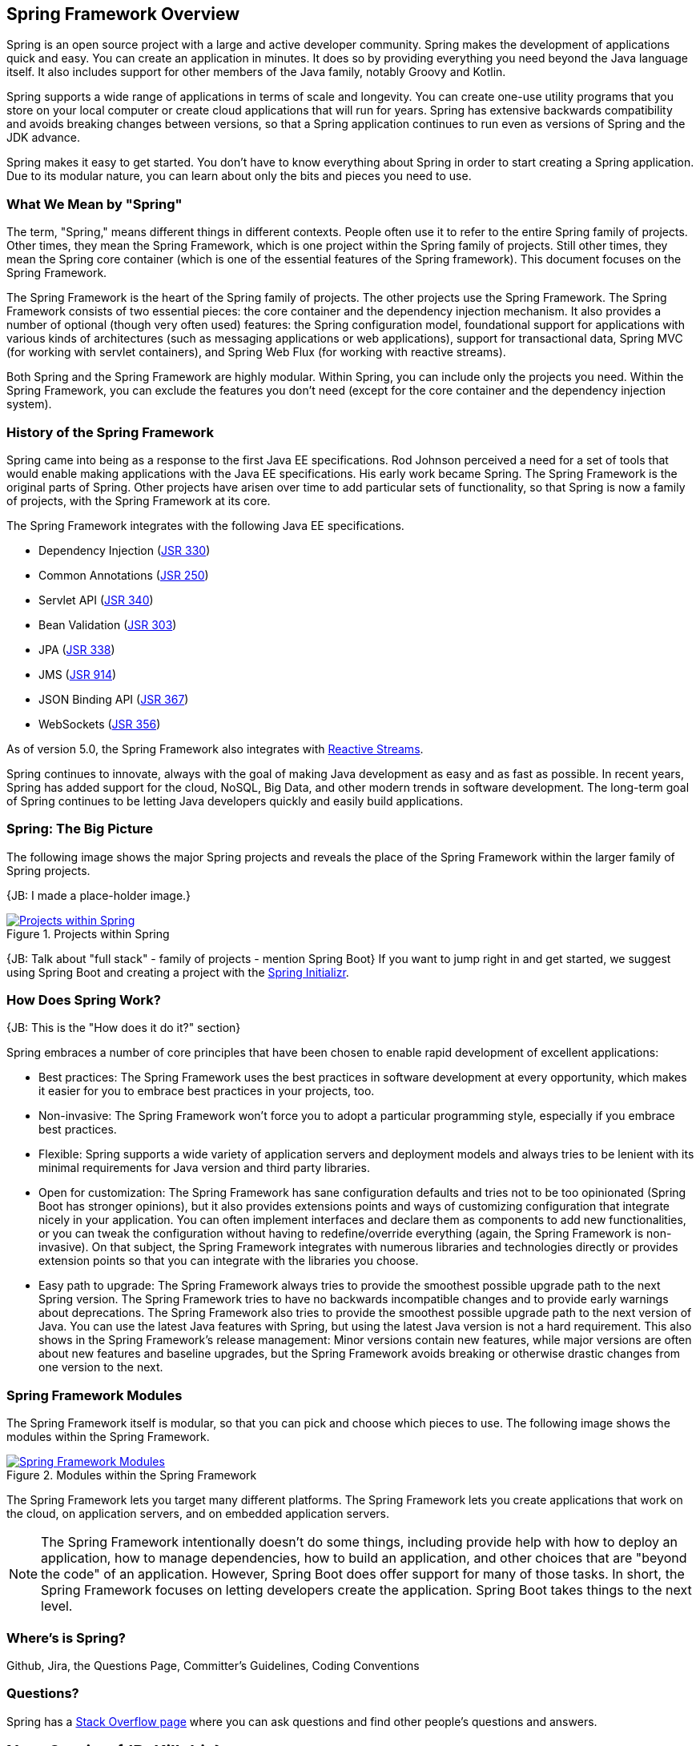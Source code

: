 == Spring Framework Overview

Spring is an open source project with a large and active developer community. Spring makes the development of applications quick and easy. You can create an application in minutes. It does so by providing everything you need beyond the Java language itself. It also includes support for other members of the Java family, notably Groovy and Kotlin.

Spring supports a wide range of applications in terms of scale and longevity. You can create one-use utility programs that you store on your local computer or create cloud applications that will run for years. Spring has extensive backwards compatibility and avoids breaking changes between versions, so that a Spring application continues to run even as versions of Spring and the JDK advance.

Spring makes it easy to get started. You don't have to know everything about Spring in order to start creating a Spring application. Due to its modular nature, you can learn about only the bits and pieces you need to use.

=== What We Mean by "Spring"

The term, "Spring," means different things in different contexts. People often use it to refer to the entire Spring family of projects. Other times, they mean the Spring Framework, which is one project within the Spring family of projects. Still other times, they mean the Spring core container (which is one of the essential features of the Spring framework). This document focuses on the Spring Framework.

The Spring Framework is the heart of the Spring family of projects. The other projects use the Spring Framework. The Spring Framework consists of two essential pieces: the core container and the dependency injection mechanism. It also provides a number of optional (though very often used) features: the Spring configuration model, foundational support for applications with various kinds of architectures (such as messaging applications or web applications), support for transactional data, Spring MVC (for working with servlet containers), and Spring Web Flux (for working with reactive streams).

Both Spring and the Spring Framework are highly modular. Within Spring, you can include only the projects you need. Within the Spring Framework, you can exclude the features you don't need (except for the core container and the dependency injection system).

=== History of the Spring Framework

Spring came into being as a response to the first Java EE specifications. Rod Johnson perceived a need for a set of tools that would enable making applications with the Java EE specifications. His early work became Spring. The Spring Framework is the original parts of Spring. Other projects have arisen over time to add particular sets of functionality, so that Spring is now a family of projects, with the Spring Framework at its core.

The Spring Framework integrates with the following Java EE specifications.

* Dependency Injection (https://www.jcp.org/en/jsr/detail?id=330[JSR 330])
* Common Annotations (https://jcp.org/en/jsr/detail?id=250[JSR 250])
* Servlet API (https://jcp.org/en/jsr/detail?id=340[JSR 340])
* Bean Validation (https://jcp.org/en/jsr/detail?id=303[JSR 303])
* JPA (https://jcp.org/en/jsr/detail?id=338[JSR 338])
* JMS (https://jcp.org/en/jsr/detail?id=914[JSR 914])
* JSON Binding API (https://jcp.org/en/jsr/detail?id=367[JSR 367])
* WebSockets (https://www.jcp.org/en/jsr/detail?id=356[JSR 356])

As of version 5.0, the Spring Framework also integrates with https://github.com/reactive-streams/reactive-streams-jvm/blob/v1.0.0/README.md#specification[Reactive Streams].

Spring continues to innovate, always with the goal of making Java development as easy and as fast as possible. In recent years, Spring has added support for the cloud, NoSQL, Big Data, and other modern trends in software development. The long-term goal of Spring continues to be letting Java developers quickly and easily build applications.

=== Spring: The Big Picture

The following image shows the major Spring projects and reveals the place of the Spring Framework within the larger family of Spring projects.

{JB: I made a place-holder image.}

[#img-SpringProjects]
.Projects within Spring
[link=http://www.bryantcs.com/spring.png]
image::http://www.bryantcs.com/spring.png["Projects within Spring"]

{JB: Talk about "full stack" - family of projects - mention Spring Boot} If you want to jump right in and get started, we suggest using Spring Boot and creating a project with the http://start.spring.io[Spring Initializr].

=== How Does Spring Work?

{JB: This is the "How does it do it?" section}

Spring embraces a number of core principles that have been chosen to enable rapid development of excellent applications:

* Best practices: The Spring Framework uses the best practices in software development at every opportunity, which makes it easier for you to embrace best practices in your projects, too.
* Non-invasive: The Spring Framework won't force you to adopt a particular programming style, especially if you embrace best practices.
* Flexible: Spring supports a wide variety of application servers and deployment models and always tries to be lenient with its minimal requirements for Java version and third party libraries.
* Open for customization: The Spring Framework has sane configuration defaults and tries not to be too opinionated (Spring Boot has stronger opinions), but it also provides extensions points and ways of customizing configuration that integrate nicely in your application. You can often implement interfaces and declare them as components to add new functionalities, or you can tweak the configuration without having to redefine/override everything (again, the Spring Framework is non-invasive). On that subject, the Spring Framework integrates with numerous libraries and technologies directly or provides extension points so that you can integrate with the libraries you choose.
* Easy path to upgrade: The Spring Framework always tries to provide the smoothest possible upgrade path to the next Spring version. The Spring Framework tries to have no backwards incompatible changes and to provide early warnings about deprecations. The Spring Framework also tries to provide the smoothest possible upgrade path to the next version of Java. You can use the latest Java features with Spring, but using the latest Java version is not a hard requirement. This also shows in the Spring Framework's release management: Minor versions contain new features, while major versions are often about new features and baseline upgrades, but the Spring Framework avoids breaking or otherwise drastic changes from one version to the next.

=== Spring Framework Modules

The Spring Framework itself is modular, so that you can pick and choose which pieces to use. The following image shows the modules within the Spring Framework.

[#img-FrameworkModules]
.Modules within the Spring Framework
[link=https://docs.spring.io/spring/docs/3.0.0.M4/reference/html/images/spring-overview.png]
image::https://docs.spring.io/spring/docs/3.0.0.M4/reference/html/images/spring-overview.png["Spring Framework Modules"]

The Spring Framework lets you target many different platforms. The Spring Framework lets you create applications that work on the cloud, on application servers, and on embedded application servers.

[NOTE]
The Spring Framework intentionally doesn't do some things, including provide help with how to deploy an application, how to manage dependencies, how to build an application, and other choices that are "beyond the code" of an application. However, Spring Boot does offer support for many of those tasks. In short, the Spring Framework focuses on letting developers create the application. Spring Boot takes things to the next level.

=== Where's is Spring?

Github, Jira, the Questions Page, Committer's Guidelines, Coding Conventions

=== Questions?

Spring has a  https://spring.io/questions[Stack Overflow page] where you can ask questions and find other people's questions and answers.

== Next Section {JB: Kill this}

{JB: My original idea was three pieces: What is it? What does it do? How does it do it? This section should answer the "How does it do it?" question. The previous part of this document should have answered the first two questions.

We've gotten a start on the first two questions. The next (probably large) chunk should answer "How does it do it?" That is, we should launch into an overview of the Spring Framework's modules, the benefits of each, which ones are required or optional, and so on. }
